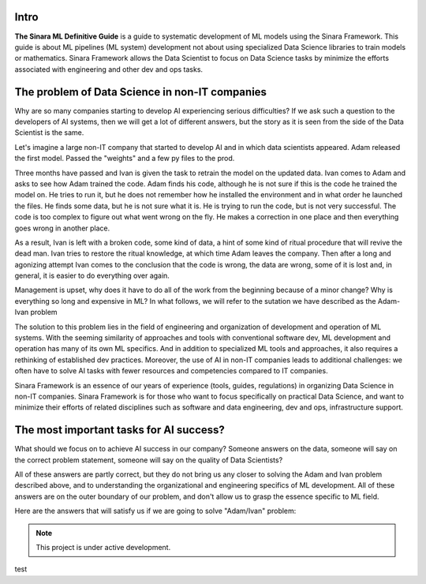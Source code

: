 Intro
=====

**The Sinara ML Definitive Guide** is a guide to systematic development of ML models using the Sinara Framework. This guide is about ML pipelines (ML system) development not about using specialized Data Science libraries to train models or mathematics. Sinara Framework allows the Data Scientist to focus on Data Science tasks by minimize the efforts associated with engineering and other dev and ops tasks.

The problem of Data Science in non-IT companies 
===============================================
Why are so many companies starting to develop AI experiencing serious difficulties? If we ask such a question to the developers of AI systems, then we will get a lot of different answers, but the story as it is seen from the side of the Data Scientist is the same.

Let's imagine a large non-IT company that started to develop AI and in which data scientists appeared. Adam released the first model. Passed the "weights" and a few py files to the prod. 

Three months have passed and Ivan is given the task to retrain the model on the updated data. Ivan comes to Adam and asks to see how Adam trained the code. Adam finds his code, although he is not sure if this is the code he trained the model on. He tries to run it, but he does not remember how he installed the environment and in what order he launched the files. He finds some data, but he is not sure what it is. He is trying to run the code, but is not very successful. The code is too complex to figure out what went wrong on the fly. He makes a correction in one place and then everything goes wrong in another place.

As a result, Ivan is left with a broken code, some kind of data, a hint of some kind of ritual procedure that will revive the dead man. Ivan tries to restore the ritual knowledge, at which time Adam leaves the company. Then after a long and agonizing attempt Ivan comes to the conclusion that the code is wrong, the data are wrong, some of it is lost and, in general, it is easier to do everything over again.

Management is upset, why does it have to do all of the work from the beginning because of a minor change? Why is everything so long and expensive in ML? In what follows, we will refer to the sutation we have described as the Adam-Ivan problem

The solution to this problem lies in the field of engineering and organization of development and operation of ML systems. With the seeming similarity of approaches and tools with conventional software dev, ML development and operation has many of its own ML specifics. And in addition to specialized ML tools and approaches, it also requires a rethinking of established dev practices. Moreover, the use of AI in non-IT companies leads to additional challenges: we often have to solve AI tasks with fewer resources and competencies compared to IT companies. 

Sinara Framework is an essence of our years of experience (tools, guides, regulations) in organizing Data Science in non-IT companies. Sinara Framework is for those who want to focus specifically on practical Data Science, and want to minimize their efforts of related disciplines such as software and data engineering, dev and ops, infrastructure support.
   
The most important tasks for AI success?
=====================================================
What should we focus on to achieve AI success in our company? Someone answers on the data, someone will say on the correct problem statement, someone will say on the quality of Data Scientists?

All of these answers are partly correct, but they do not bring us any closer to solving the Adam and Ivan problem described above, and to understanding the organizational and engineering specifics of ML development. All of these answers are on the outer boundary of our problem, and don't allow us to grasp the essence specific to ML field.

Here are the answers that will satisfy us if we are going to solve "Adam/Ivan" problem:

.. note::

   This project is under active development.

test


